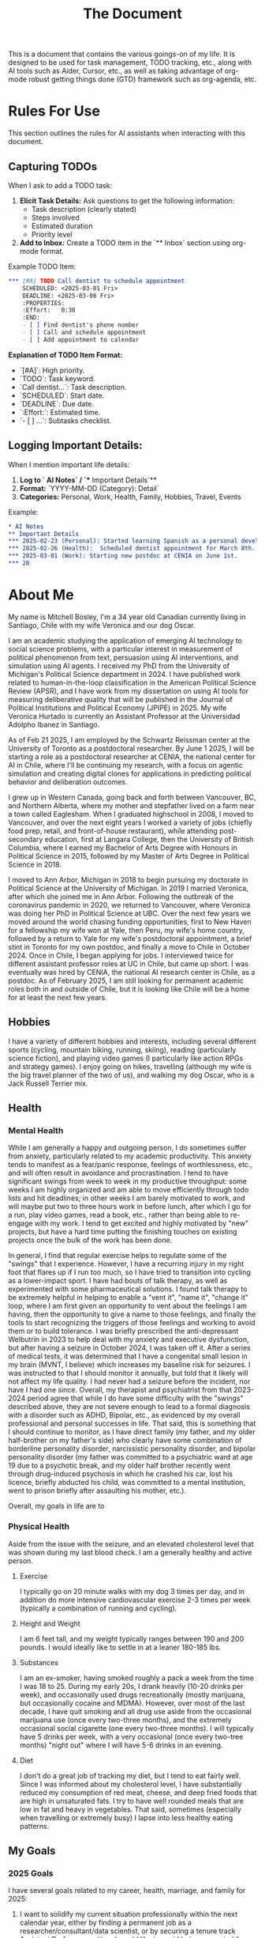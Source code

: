 #+title: The Document

This is a document that contains the various goings-on of my life. It is
designed to be used for task management, TODO tracking, etc., along with AI
tools such as Aider, Cursor, etc., as well as taking advantage of org-mode
robust getting things done (GTD) framework such as org-agenda, etc.

* Rules For Use
This section outlines the rules for AI assistants when interacting with this
document.

** Capturing TODOs
When I ask to add a TODO task:

1. **Elicit Task Details:** Ask questions to get the following information:
   - Task description (clearly stated)
   - Steps involved
   - Estimated duration
   - Priority level
2. **Add to Inbox:**  Create a TODO item in the `** Inbox` section using org-mode format.

Example TODO Item:

#+begin_src org
*** [#A] TODO Call dentist to schedule appointment
    SCHEDULED: <2025-03-01 Fri>
    DEADLINE: <2025-03-08 Fri>
    :PROPERTIES:
    :Effort:   0:30
    :END:
    - [ ] Find dentist's phone number
    - [ ] Call and schedule appointment
    - [ ] Add appointment to calendar
#+end_src

**Explanation of TODO Item Format:**

- `[#A]`: High priority.
- `TODO`: Task keyword.
- `Call dentist...`: Task description.
- `SCHEDULED`: Start date.
- `DEADLINE`: Due date.
- `:Effort:`: Estimated time.
- `- [ ] ...`: Subtasks checklist.

** Logging Important Details:
When I mention important life details:

1. **Log to `* AI Notes` / `** Important Details`**
2. **Format:** `YYYY-MM-DD (Category): Detail`
3. **Categories:** Personal, Work, Health, Family, Hobbies, Travel, Events

Example:

#+begin_src org
* AI Notes
** Important Details
*** 2025-02-23 (Personal): Started learning Spanish as a personal development goal.
*** 2025-02-26 (Health):  Scheduled dentist appointment for March 8th.
*** 2025-03-01 (Work): Starting new postdoc at CENIA on June 1st.
*** 20
#+end_src

* About Me
My name is Mitchell Bosley, I'm a 34 year old Canadian currently living in
Santiago, Chile with my wife Veronica and our dog Oscar.

I am an academic studying the application of emerging AI technology to social
science problems, with a particular interest in measurement of political
phenomenon from text, persuasion using AI interventions, and simulation using AI
agents. I received my PhD from the University of Michigan's Political Science
department in 2024. I have published work related to human-in-the-loop
classification in the American Political Science Review (APSR), and I have work
from my dissertation on using AI tools for measuring deliberative quality that
will be published in the Journal of Political Institutions and Political Economy
(JPIPE) in 2025. My wife Veronica Hurtado is currently an Assistant Professor at
the Universidad Adolpho Ibanez in Santiago.

As of Feb 21 2025, I am employed by the Schwartz Reissman center at the
University of Toronto as a postdoctoral researcher. By June 1 2025, I will be
starting a role as a postdoctoral researcher at CENIA, the national center for
AI in Chile, where I'll be continuing my research, with a focus on agentic
simulation and creating digital clones for applications in predicting political
behavior and deliberation outcomes.

I grew up in Western Canada, going back and forth between Vancouver, BC, and
Northern Alberta, where my mother and stepfather lived on a farm near a town
called Eaglesham. When I graduated highschool in 2008, I moved to Vancouver, and
over the next eight years I worked a variety of jobs (chiefly food prep, retail,
and front-of-house restaurant), while attending post-secondary education, first
at Langara College, then the University of British Columbia, where I earned my
Bachelor of Arts Degree with Honours in Political Science in 2015, followed by
my Master of Arts Degree in Political Science in 2018.

I moved to Ann Arbor, Michigan in 2018 to begin pursuing my doctorate in
Political Science at the University of Michigan. In 2019 I married Veronica,
after which she joined me in Ann Arbor. Following the outbreak of the
coronavirus pandemic in 2020, we returned to Vancouver, where Veronica was doing
her PhD in Political Science at UBC. Over the next few years we moved around the
world chasing funding opportunities, first to New Haven for a fellowship my wife
won at Yale, then Peru, my wife's home country, followed by a return to Yale for
my wife's postdoctoral appointment, a brief stint in Toronto for my own postdoc,
and finally a move to Chile in October 2024. Once in Chile, I began applying for
jobs. I interviewed twice for different assistant professor roles at UC in
Chile, but came up short. I was eventually was hired by CENIA, the national AI
research center in Chile, as a postdoc. As of February 2025, I am still looking
for permanent academic roles both in and outside of Chile, but it is looking
like Chile will be a home for at least the next few years.

** Hobbies
I have a variety of different hobbies and interests, including several different
sports (cycling, mountain biking, running, skiing), reading (particularly
science fiction), and playing video games (I particularly like action RPGs and
strategy games). I enjoy going on hikes, travelling (although my wife is the big
travel planner of the two of us), and walking my dog Oscar, who is a Jack
Russell Terrier mix.

** Health
*** Mental Health
While I am generally a happy and outgoing person, I do sometimes suffer from
anxiety, particularly related to my academic productivity. This anxiety tends to
manifest as a fear/panic response, feelings of worthlessness, etc., and will
often result in avoidance and procrastination. I tend to have significant swings
from week to week in my productive throughput: some weeks I am highly organized
and am able to move efficiently through todo lists and hit deadlines; in other
weeks I am barely motivated to work, and will maybe put two to three hours work
in before lunch, after which I go for a run, play video games, read a book,
etc., rather than being able to re-engage with my work. I tend to get excited
and highly motivated by "new" projects, but have a hard time putting the
finishing touches on existing projects once the bulk of the work has been done.

In general, I find that regular exercise helps to regulate some of the "swings"
that I experience. However, I have a recurring injury in my right foot that
flares up if I run too much, so I have tried to transition into cycling as a
lower-impact sport. I have had bouts of talk therapy, as well as experimented
with some pharmaceutical solutions. I found talk therapy to be extremely helpful
in helping to enable a "vent it", "name it", "change it" loop, where I am first
given an opportunity to vent about the feelings I am having, then the
opportunity to give a name to those feelings, and finally the tools to start
recognizing the triggers of those feelings and working to avoid them or to build
tolerance. I was briefly prescribed the anti-depressant Welbutrin in 2023 to
help deal with my anxiety and executive dysfunction, but after having a seizure
in October 2024, I was taken off it. After a series of medical tests, it was
determined that I have a congenital small lesion in my brain (MVNT, I believe)
which increases my baseline risk for seizures. I was instructed to that I should
monitor it annually, but told that it likely will not affect my life quality. I
had never had a seizure before the incident, nor have I had one since. Overall,
my therapist and psychiatrist from that 2023-2024 period agree that while I do
have some difficulty with the "swings" described above, they are not severe
enough to lead to a formal diagnosis with a disorder such as ADHD, Bipolar,
etc., as evidenced by my overall professional and personal successes in life.
That said, this is something that I should continue to monitor, as I have direct
family (my father, and my older half-brother on my father's side) who clearly
have some combination of borderline personality disorder, narcissistic
personality disorder, and bipolar personality disorder (my father was committed
to a psychiatric ward at age 19 due to a psychotic break, and my older half
brother recently went through drug-induced psychosis in which he crashed his
car, lost his licence, briefly abducted his child, was committed to a mental
institution, went to prison briefly after assaulting his mother, etc.).

Overall, my goals in life are to

*** Physical Health
Aside from the issue with the seizure, and an elevated cholesterol level that
was shown during my last blood check. I am a generally healthy and active
person.
**** Exercise
I typically go on 20 minute walks with my dog 3 times per day, and in
addition do more intensive cardiovascular exercise 2-3 times per week (typically
a combination of running and cycling).
**** Height and Weight
I am 6 feet tall, and my weight typically ranges between 190 and 200 pounds. I
would ideally like to settle in at a leaner 180-185 lbs.
**** Substances
I am an ex-smoker, having smoked roughly a pack a week from the time I was 18
to 25. During my early 20s, I drank heavily (10-20 drinks per week), and
occasionally used drugs recreationally (mostly marijuana, but occasionally
cocaine and MDMA). However, over most of the last decade, I have quit smoking
and all drug use aside from the occasional marijuana use (once every two-three
months), and the extremely occasional social cigarette (one every two-three
months). I will typically have 5 drinks per week, with a very occasional (once
every two-tree months) "night out" where I will have 5-6 drinks in an evening.
**** Diet
I don't do a great job of tracking my diet, but I tend to eat fairly well. Since
I was informed about my cholesterol level, I have substantially reduced my
consumption of red meat, cheese, and deep fried foods that are high in
unsaturated fats. I try to have well rounded meals that are low in fat and heavy
in vegetables. That said, sometimes (especially when travelling or extremely
busy) I lapse into less healthy eating patterns.


** My Goals
*** 2025 Goals
I have several goals related to my career, health, marriage, and family for 2025:
1. I want to solidify my current situation professionally within the next
   calendar year, either by finding a permanent job as a
   researcher/consultant/data scientist, or by securing a tenure track Assistant
   Professor position. I would like to avoid being separated from my wife if at
   all possible, so that means I'll likely have to find that stability in Chile,
   or get a job that pays me well enough that my wife is willing to leave her
   job to accompany me. Given the traction that I've already gotten in the
   Chilean job market (shortlisted for both TT jobs I applied to, and
   successfully got the postdoc), I think that this is achievable if I stick to
   it, and even moreso since my postdoc may turn into a permanent researcher
   position.
2. I want to get back on track with my mental health. After major gains from
   2023 to mid 2024 due to access to a very cushy health care plan at Yale, I've
   backslid a bit in terms of my emotional regulation. To be fair, this might
   have something to do with the difficulties of the academic job market, where
   I received a lot of rejection, and from moving twice within a six month
   period. I'm hoping that stability in Chile over the next couple years can
   help me in this regard.
3. I want to keep up my regular exercise habit and avoid injury. I typically
   tend to go all out with a sport until I get a minor injury, after which I
   fall off. I want to build up a better strength training regime to help me
   with a chronic muscle imbalance in my right hip, which I think it directly
   related to the running injuries I pick up.
4. I want to get to a steady weight range of 185-190, down from my current range
   of 195-200. Part of this is just being a bit more careful with my eating
   habits, as well as keeping up my exercise. I also need to get my bloodwork
   done.
5. I'm several years behind on my US and Canadian taxes, and I desperately need
   to normalize this situation for this upcoming tax season. This is a major
   priority. I need to have this paperwork done for April, when I go to Chicago
   for a conference, so that I can mail off the appropriate paperwork.
6. My marriage with my wife is very strong, but I want to make sure that I'm
   putting the work in to keep it that way. This mean active listening, being
   proactive about making plans, etc.
7. I want to get my wife pregnant. We've been trying for about 6 months, and
   nothing has happened yet, so I think that it's time that I get my sperm
   checked. If we need to have IVF, then we need to start budgeting for that.
* Journaling
** Weekly Notes
*** 2025
**** Week 7 (February 17th)
***** Plan for the Week
***** Reflection
* Productivity
** Inbox
*** [#A] TODO Debug analysis script for AI persuasion paper
    SCHEDULED: <2025-02-26 Mon>
    :PROPERTIES:
    :Effort:   3:00
    :END:
** Research
*** Projects
**** Measurement
***** Colonial India Legislature
****** Action Items
****** Meetings
****** Notes
***** JPIPE Deliberative Quality
****** Action Items
****** Meetings
****** Notes
***** Congress Bills Deliberation
****** Action Items
****** Meetings
****** Notes
**** Simulation
***** Canada Electorate Simulation
****** Action Items
****** Meetings
****** Notes
***** Saga
****** Action Items
****** Meetings
****** Notes
**** Persuasion
***** Moral Foundations Persuasion
****** Action Items
****** Meetings
****** Notes
**** AI Literacy
***** US AI Literacy and Teaching Apps
****** Action Items
****** Meetings
****** Notes
** Work
*** Schwartz-Reissman Postdoc
**
** Personal Development
*** Learning Spanish
